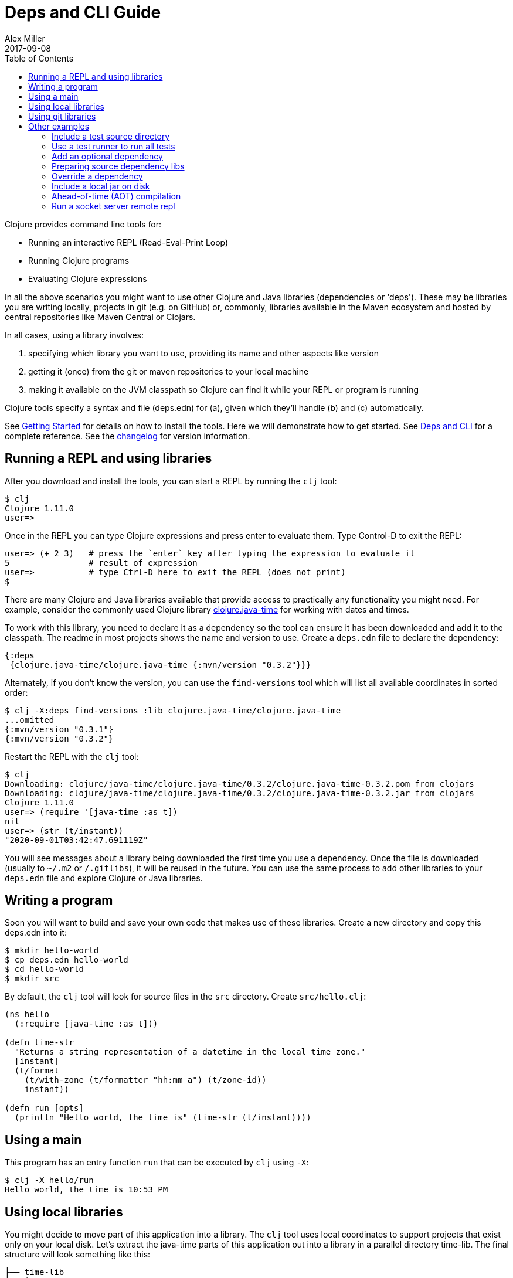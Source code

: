 = Deps and CLI Guide
Alex Miller
2017-09-08
:type: guides
:toc: macro
:icons: font

ifdef::env-github,env-browser[:outfilesuffix: .adoc]

toc::[]

Clojure provides command line tools for:

* Running an interactive REPL (Read-Eval-Print Loop)
* Running Clojure programs
* Evaluating Clojure expressions

In all the above scenarios you might want to use other Clojure and Java libraries (dependencies or 'deps'). These may be libraries you are writing locally, projects in git (e.g. on GitHub) or, commonly, libraries available in the Maven ecosystem and hosted by central repositories like Maven Central or Clojars.

In all cases, using a library involves:

a. specifying which library you want to use, providing its name and other aspects like version
b. getting it (once) from the git or maven repositories to your local machine
c. making it available on the JVM classpath so Clojure can find it while your REPL or program is running

Clojure tools specify a syntax and file (deps.edn) for (a), given which they'll handle (b) and (c) automatically.

See <<getting_started#,Getting Started>> for details on how to install the tools. Here we will demonstrate how to get started. See <<xref/../../reference/deps_and_cli#,Deps and CLI>> for a complete reference. See the <<xref/../../releases/tools#,changelog>> for version information.

== Running a REPL and using libraries

After you download and install the tools, you can start a REPL by running the `clj` tool:

[source,shell]
----
$ clj
Clojure 1.11.0
user=>
----

Once in the REPL you can type Clojure expressions and press enter to evaluate them.  Type Control-D to exit the REPL:

[source,shell]
----
user=> (+ 2 3)   # press the `enter` key after typing the expression to evaluate it
5                # result of expression
user=>           # type Ctrl-D here to exit the REPL (does not print)
$ 
----

There are many Clojure and Java libraries available that provide access to practically any functionality you might need. For example, consider the commonly used Clojure library https://github.com/dm3/clojure.java-time[clojure.java-time] for working with dates and times.

To work with this library, you need to declare it as a dependency so the tool can ensure it has been downloaded and add it to the classpath. The readme in most projects shows the name and version to use. Create a `deps.edn` file to declare the dependency:

[source,clojure]
----
{:deps
 {clojure.java-time/clojure.java-time {:mvn/version "0.3.2"}}}
----

Alternately, if you don't know the version, you can use the `find-versions` tool which will list all available coordinates in sorted order:

[source,shell]
----
$ clj -X:deps find-versions :lib clojure.java-time/clojure.java-time
...omitted
{:mvn/version "0.3.1"}
{:mvn/version "0.3.2"}
----

Restart the REPL with the `clj` tool:

[source,clojure]
----
$ clj
Downloading: clojure/java-time/clojure.java-time/0.3.2/clojure.java-time-0.3.2.pom from clojars
Downloading: clojure/java-time/clojure.java-time/0.3.2/clojure.java-time-0.3.2.jar from clojars
Clojure 1.11.0
user=> (require '[java-time :as t])
nil
user=> (str (t/instant))
"2020-09-01T03:42:47.691119Z"
----

You will see messages about a library being downloaded the first time you use a dependency. Once the file is downloaded (usually to `~/.m2` or `/.gitlibs`), it will be reused in the future. You can use the same process to add other libraries to your `deps.edn` file and explore Clojure or Java libraries.

== Writing a program

Soon you will want to build and save your own code that makes use of these libraries. Create a new directory and copy this deps.edn into it:

[source,shell]
----
$ mkdir hello-world
$ cp deps.edn hello-world
$ cd hello-world
$ mkdir src
----

By default, the `clj` tool will look for source files in the `src` directory. Create `src/hello.clj`:

[source,clojure]
----
(ns hello
  (:require [java-time :as t]))

(defn time-str
  "Returns a string representation of a datetime in the local time zone."
  [instant]
  (t/format
    (t/with-zone (t/formatter "hh:mm a") (t/zone-id))
    instant))

(defn run [opts]
  (println "Hello world, the time is" (time-str (t/instant))))
----

== Using a main

This program has an entry function `run` that can be executed by `clj` using `-X`:

[source,shell]
----
$ clj -X hello/run
Hello world, the time is 10:53 PM
----

== Using local libraries

You might decide to move part of this application into a library. The `clj` tool uses local coordinates to support projects that exist only on your local disk. Let's extract the java-time parts of this application out into a library in a parallel directory time-lib. The final structure will look something like this:

----
├── time-lib
│   ├── deps.edn
│   └── src
│       └── hello_time.clj
└── hello-world
    ├── deps.edn
    └── src
        └── hello.clj
----

Under time-lib, use a copy of the deps.edn file you already have, and create a file `src/hello_time.clj`:

[source,clojure]
----
(ns hello-time
  (:require [java-time :as t]))

(defn now
  "Returns the current datetime"
  []
  (t/instant))

(defn time-str
  "Returns a string representation of a datetime in the local time zone."
  [instant]
  (t/format
    (t/with-zone (t/formatter "hh:mm a") (t/zone-id))
    instant))
----

Update the application at `hello-world/src/hello.clj` to use your library instead:

[source,clojure]
----
(ns hello
  (:require [hello-time :as ht]))

(defn run [opts]
  (println "Hello world, the time is" (ht/time-str (ht/now))))
----

Modify `hello-world/deps.edn` to use a local coordinate that refers to the root directory of the time-lib library (make sure to update the path for your machine):

[source,clojure]
----
{:deps
 {time-lib/time-lib {:local/root "../time-lib"}}}
----

You can then test everything from the hello-world directory by running the application:

[source,shell]
----
$ clj -X hello/run
Hello world, the time is 02:07 PM
----

== Using git libraries

It would be great to share that library with others. You can accomplish this by pushing the project to a public or private git repository and letting others use it with a git dependency coordinate.

First, create a git library for the time-lib:

[source,shell]
----
cd ../time-lib
git init
git add deps.edn src
git commit -m 'init'
----

Then go to a public git repository host (like GitHub) and follow the instructions for creating and publishing this git repository.

We also want to tag this release so it has a meaningful version:

[source,shell]
----
git tag -a 'v0.0.1' -m 'initial release'
git push --tags
----

Finally, modify your app to use the git dependency instead. You'll need to gather the following information:

* repository lib - the Clojure CLI uses a convention where the URL does not need to be specified if you use a library name like `io.github.yourname/time-lib` for the GitHub url `https://github.com/yourname/time-lib.git`.
* tag - `v0.0.1` is what we created above
* sha - the short sha at the tag, find it with `git rev-parse --short v0.0.1` if you have the repo locally, or `git ls-remote https://github.com/yourname/time-lib.git v0.0.1` if it's remote.

Update the `hello-world/deps.edn` to use a git coordinate instead:

[source,clojure]
----
{:deps
 {io.github.yourname/time-lib {:git/tag "v0.0.1" :git/sha "4c4a34d"}}}
----

Now you can run the app again, making use of the (shared) git repository library. The first time you run it you'll see extra messages on the console when `clj` downloads and caches the repository and the commit working tree:

[source,shell]
----
$ clj -X hello/run
Cloning: https://github.com/yourname/time-lib
Checking out: https://github.com/yourname/time-lib at 4c4a34d
Hello world, the time is 02:10 PM
----

Now your friends can use `time-lib` too!

== Other examples

As your program gets more involved you might need to create variations on the standard classpath. The Clojure tools supports classpath modifications using aliases, which are parts of the deps file that are only used when the corresponding alias is supplied. Some of the things you can do are:

* <<deps_and_cli#extra_paths,Include a test source directory>>
* <<deps_and_cli#test_runner,Use a test runner to run all tests>>
* <<deps_and_cli#prep_libs,Prep source dependency libs>>
* <<deps_and_cli#extra_deps,Add an optional dependency>>
* <<deps_and_cli#override_deps,Override a dependency version>>
* <<deps_and_cli#local_jar,Use a local jar on disk>>
* <<deps_and_cli#aot_compilation,Ahead-of-time (AOT) compilation>>
* <<deps_and_cli#socket_repl,Run a socket server remote repl>>

[[extra_paths]]
=== Include a test source directory

Typically, the project classpath includes only the project source, not its test source by default. You can add extra paths as modifications to the primary classpath in the make-classpath step of the classpath construction. To do so, add an alias `:test` that includes the extra relative source path `"test"`:

[source,clojure]
----
{:deps
 {org.clojure/core.async {:mvn/version "1.3.610"}}

 :aliases
 {:test {:extra-paths ["test"]}}}
----

Apply that classpath modification and examine the modified classpath by invoking `clj -A:test -Spath`:

[source,shell]
----
$ clj -A:test -Spath
test:
src:
/Users/me/.m2/repository/org/clojure/clojure/1.11.0/clojure-1.11.0.jar:
... same as before (split here for readability)
----

Note that the test dir is now included in the classpath.

[[test_runner]]
=== Use a test runner to run all tests

You can extend the `:test` alias in the previous section to include the cognitect-labs https://github.com/cognitect-labs/test-runner[test-runner] for running all clojure.test tests:

Extend the `:test` alias:

[source,clojure]
----
{:deps
 {org.clojure/core.async {:mvn/version "1.3.610"}}

 :aliases
 {:test {:extra-paths ["test"]
         :extra-deps {io.github.cognitect-labs/test-runner
                      {:git/url "https://github.com/cognitect-labs/test-runner.git"
                       :sha "9e35c979860c75555adaff7600070c60004a0f44"}}
         :main-opts ["-m" "cognitect.test-runner"]
         :exec-fn cognitect.test-runner.api/test}}}
----

And then execute the test runner using the default config (run all tests in -test namespaces under the test/ dir):

[source,shell]
----
clj -X:test
----

[[extra_deps]]
=== Add an optional dependency

Aliases in the `deps.edn` file can also be used to add optional dependencies that affect the classpath:

[source,clojure]
----
{:aliases
 {:bench {:extra-deps {criterium/criterium {:mvn/version "0.4.4"}}}}}
----

Here the `:bench` alias is used to add an extra dependency, namely the criterium benchmarking library.

You can add this dependency to your classpath by adding the `:bench` alias to modify the dependency resolution: `clj -A:bench`.

[[prep_libs]]
=== Preparing source dependency libs

Some dependencies will require a preparation step before they can be used on the classpath. These libs should state this need in their deps.edn:

[source,clojure]
----
{:paths ["src" "target/classes"]
 :deps/prep-lib {:alias :build
                 :fn compile
                 :ensure "target/classes"}}
----

Including the top-level key `:deps/prep-lib` tells the tools.deps classpath construction that something extra is needed to prepare this lib and that can be performed by invoking the `compile` function in the `:build` alias. Once the prepare step has been done, it should create the path `"target/classes"` and that can be checked for completion.

You depend on this library like any other source-based library (could be git or local):

[source,clojure]
----
{:deps {my/lib {:local/root "../needs-prep"}}}
----

If you then try to include that library on your classpath you'll see an error:

[source,shell]
----
$ clj
Error building classpath. The following libs must be prepared before use: [my/lib]
----

You can then tell the CLI to prep using this command (this is a 1-time action for a particular lib version):

[source,shell]
----
$ clj -X:deps prep
Prepping io.github.puredanger/cool-lib in /Users/me/demo/needs-prep
$ clj
Clojure 1.11.0
user=>
----

[[override_deps]]
=== Override a dependency

You can use multiple aliases in combination. For example this `deps.edn` file defines two aliases - `:old-async` to force the use of an older core.async version and `:bench` to add an extra dependency:

[source,clojure]
----
{:deps
 {org.clojure/core.async {:mvn/version "0.3.465"}}

 :aliases
 {:old-async {:override-deps {org.clojure/core.async {:mvn/version "0.3.426"}}}
  :bench {:extra-deps {criterium/criterium {:mvn/version "0.4.4"}}}}}
----

Activate both aliases as follows: `clj -A:bench:old-async`.

[[local_jar]]
=== Include a local jar on disk

Occasionally you may need to refer directly to a jar on disk that is not present in a Maven repository, such as a database driver jar.

Specify local jar dependencies with a local coordinate that points directly to a jar file instead of a directory:

[source,clojure]
----
{:deps
 {db/driver {:local/root "/path/to/db/driver.jar"}}}
----

[[aot_compilation]]
=== Ahead-of-time (AOT) compilation

When using https://clojure.github.io/clojure/clojure.core-api.html#clojure.core/gen-class[gen-class] or https://clojure.github.io/clojure/clojure.core-api.html#clojure.core/gen-interface[gen-interface], the Clojure source must be ahead-of-time compiled to generate the java class(es).

This can be done by calling `compile`. The default destination for compiled class files is `classes/`, which needs to be created and added to the classpath:

[source,shell]
----
$ mkdir classes
----

Edit `deps.edn` to add `"classes"` to the paths:
[source,clojure]
----
{:paths ["src" "classes"]}
----

Declare a class with gen-class in `src/my_class.clj`:

[source,clojure]
----
(ns my-class)

(gen-class
  :name my_class.MyClass
  :methods [[hello [] String]])

(defn -hello [this]
  "Hello, World!")
----

Then you can reference the class with `:import` in another source file `src/hello.clj`. Notice that the namespace is also added in `:require` so compilation can automatically find all dependent namespaces and compile them.

[source,clojure]
----
(ns hello
  (:require [my-class])
  (:import (my_class MyClass)))

(defn -main [& args]
  (let [inst (MyClass.)]
    (println (.hello inst))))
----

You can compile in the REPL or run a script to do the compilation:

[source,shell]
----
$ clj -M -e "(compile 'hello)"
----

And then run the hello namespace:

[source,shell]
----
$ clj -M -m hello
Hello, World!
----

See <<xref/../../reference/compilation#,Compilation and Class Generation>> for a complete reference.

[[socket_repl]]
=== Run a socket server remote repl

Clojure provides built-in support for running https://clojure.github.io/clojure/clojure.core-api.html#clojure.core.server/start-server[socket servers], and in particular using them to host remote REPLs.

To configure a socket server repl, add the following base configuration to your `deps.edn`:

[source,clojure]
----
{:aliases
 {:repl-server
  {:exec-fn clojure.core.server/start-server
   :exec-args {:name "repl-server"
               :port 5555
               :accept clojure.core.server/repl
               :server-daemon false}}}}
----

And then start the server by invoking with the alias:

[source,shell]
----
clojure -X:repl-server
----

If you like, you can also override the default parameters (or add additional options) on the command line:

[source,shell]
----
clojure -X:repl-server :port 51234
----

You can use netcat to connect from another terminal:

[source,shell]
----
nc localhost 51234
user=> (+ 1 1)
2
----

Use Ctrl-D to exit the repl and Ctrl-C to exit the server.

